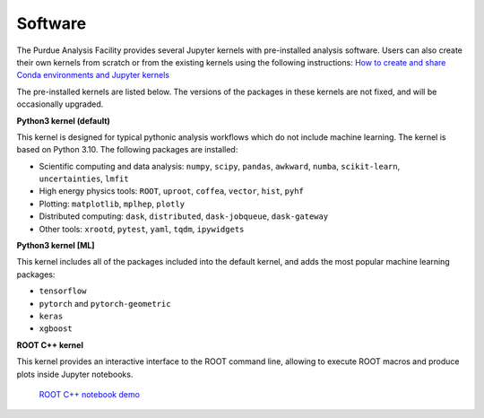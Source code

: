 .. _doc-kernels:

Software
==========================

The Purdue Analysis Facility provides several Jupyter kernels with pre-installed analysis software.
Users can also create their own kernels from scratch or from the existing kernels using the following instructions:
`How to create and share Conda environments and Jupyter kernels <fixme-link>`_ 

The pre-installed kernels are listed below. The versions of the packages in these kernels are not fixed,
and will be occasionally upgraded.

.. image:: images/kernels.png
   :width: 300
   :align: center

**Python3 kernel (default)**

This kernel is designed for typical pythonic analysis workflows which do not include machine learning.
The kernel is based on Python 3.10. The following packages are installed:

* Scientific computing and data analysis: ``numpy``, ``scipy``, ``pandas``, ``awkward``, ``numba``,
  ``scikit-learn``, ``uncertainties``, ``lmfit``
* High energy physics tools: ``ROOT``, ``uproot``, ``coffea``, ``vector``, ``hist``, ``pyhf``
* Plotting: ``matplotlib``, ``mplhep``, ``plotly``
* Distributed computing: ``dask``, ``distributed``, ``dask-jobqueue``, ``dask-gateway``
* Other tools: ``xrootd``, ``pytest``, ``yaml``, ``tqdm``, ``ipywidgets``

**Python3 kernel [ML]**

This kernel includes all of the packages included into the default kernel,
and adds the most popular machine learning packages:

* ``tensorflow``
* ``pytorch`` and ``pytorch-geometric``
* ``keras``
* ``xgboost``

**ROOT C++ kernel**

This kernel provides an interactive interface to the ROOT command line,
allowing to execute ROOT macros and produce plots inside Jupyter notebooks.

   `ROOT C++ notebook demo <https://github.com/kondratyevd/purdue-af-demo-sep2023/blob/master/0-root-cpp.ipynb>`_